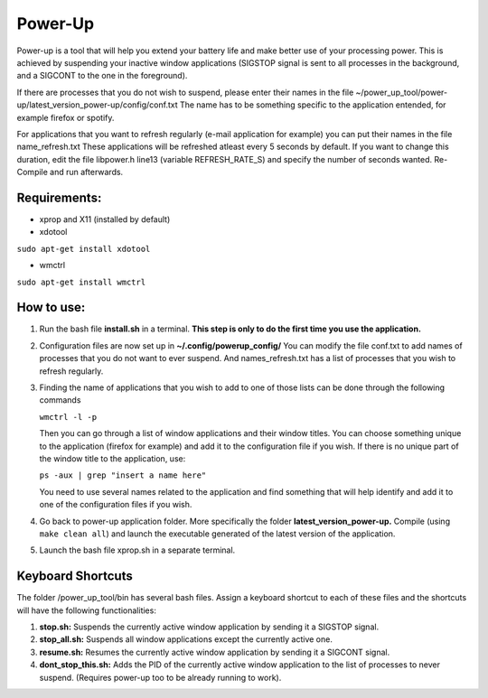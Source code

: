 =========
Power-Up
=========

Power-up is a tool that will help you extend your battery life and make better use of your processing power. This is achieved by suspending your inactive window applications (SIGSTOP signal is sent to all processes in the background, and a SIGCONT to the one in the foreground).

If there are processes that you do not wish to suspend, please enter their names in the file ~/power_up_tool/power-up/latest_version_power-up/config/conf.txt
The name has to be something specific to the application entended, for example firefox or spotify.

For applications that you want to refresh regularly (e-mail application for example) you can put their names in the file name_refresh.txt
These applications will be refreshed atleast every 5 seconds by default. If you want to change this duration, edit the file libpower.h line13 (variable REFRESH_RATE_S) and specify the number of seconds wanted. Re-Compile and run afterwards.

-------------
Requirements:
-------------

* xprop and X11 (installed by default)
  
* xdotool

.. code:: sh

``sudo apt-get install xdotool``

* wmctrl

.. code:: sh

``sudo apt-get install wmctrl``

-----------
How to use:
-----------

1. Run the bash file **install.sh** in a terminal. **This step is only to do the first time you use the application.**
   
2. Configuration files are now set up in **~/.config/powerup_config/** You can modify the file conf.txt to add names of processes that you do not want to ever suspend. And names_refresh.txt has a list of processes that you wish to refresh regularly.
   
3. Finding the name of applications that you wish to add to one of those lists can be done through the following commands

   ``wmctrl -l -p``

   Then you can go through a list of window applications and their window titles. You can choose something unique to the application (firefox for example) and add it to the configuration file if you wish.
   If there is no unique part of the window title to the application, use:

   ``ps -aux | grep "insert a name here"``

   You need to use several names related to the application and find something that will help identify and add it to one of the configuration files if you wish.

4. Go back to power-up application folder. More specifically the folder **latest_version_power-up.** Compile (using ``make clean all``) and launch the executable generated of the latest version of the application.
   
5. Launch the bash file xprop.sh in a separate terminal.

-------------------
Keyboard Shortcuts
-------------------

The folder /power_up_tool/bin has several bash files. Assign a keyboard shortcut to each of these files and the shortcuts will have the following functionalities:

1. **stop.sh:** Suspends the currently active window application by sending it a SIGSTOP signal.
2. **stop_all.sh:** Suspends all window applications except the currently active one.
3. **resume.sh:** Resumes the currently active window application by sending it a SIGCONT signal.
4. **dont_stop_this.sh:** Adds the PID of the currently active window application to the list of processes to never suspend. (Requires power-up too to be already running to work).

